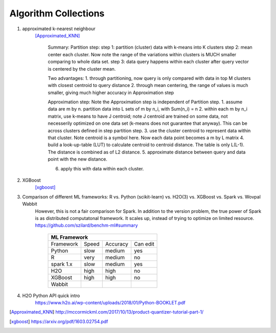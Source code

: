 ##########
Algorithm Collections
##########

1. approximated k-nearest neighbour
    [Approximated_KNN]_

	Summary:
	Partition step:
	step 1: partition (cluster) data with k-means into K clusters
	step 2: mean center each cluster. Now note the range of the variations within clusters is MUCH smaller comparing to whole data set. 
	step 3: data query happens within each cluster after query vector is centered by the cluster mean.

	Two advantages:
	1. through partitioning, now query is only compared with data in top M clusters with closest centroid to query distance
	2. through mean centering, the range of values is much smaller, giving much higher accuracy in Approximation step

	Approximation step:
	Note the Approximation step is independent of Partition step.
	1. assume data are m by n. partition data into L sets of m by n_i, with Sum(n_i) = n
	2. within each m by n_i matrix, use k-means to have J centroid; note J centroid are trained on some data, not necesserily optimized on one data set (k-means does not guarantee that anyway). This can be across clusters defined in step partition step.
	3. use the cluster centroid to represent data within that cluster. Note centroid is a symbol here. Now each data point becomes a m by L matrix
	4. build a look-up-table (LUT) to calculate centroid to centroid distance. The table is only L(L-1). The distance is combined as of L2 distance.
	5. approximate distance between query and data point with the new distance. 

	6. apply this with data within each cluster.


2. XGBoost
    [xgboost]_

#. Comparison of different ML frameworks: R vs. Python (scikit-learn) vs. H2O(3) vs. XGBoost vs. Spark vs. Wovpal Wabbit
    However, this is not a fair comparison for Spark. In addition to the version problem, the true power of Spark is as distributed computatonal framework. It scales up, instead of trying to optimize on limited resource.
    https://github.com/szilard/benchm-ml#summary 

		+-------------------------------------+
		| ML Framework                        |
		+=========+======+==========+=========+
		|Framework|Speed |Accuracy  |Can      |
		|         |      |          |edit     |
		+---------+------+----------+---------+
		| Python  |  slow| medium   | yes     |
		+---------+------+----------+---------+
		| R       |very  | medium   | no      |
		+---------+------+----------+---------+
		|spark 1.x|slow  | medium   | yes     |
		+---------+------+----------+---------+
		|H2O      |high  | high     | no      |
		+---------+------+----------+---------+
		|XGBoost  |high  | high     | no      |
		+---------+------+----------+---------+
		|Wabbit   |      |          |         |
		+---------+------+----------+---------+

#. H2O Python API quick intro
    https://www.h2o.ai/wp-content/uploads/2018/01/Python-BOOKLET.pdf

.. [Approximated_KNN] http://mccormickml.com/2017/10/13/product-quantizer-tutorial-part-1/
.. [xgboost] https://arxiv.org/pdf/1603.02754.pdf







